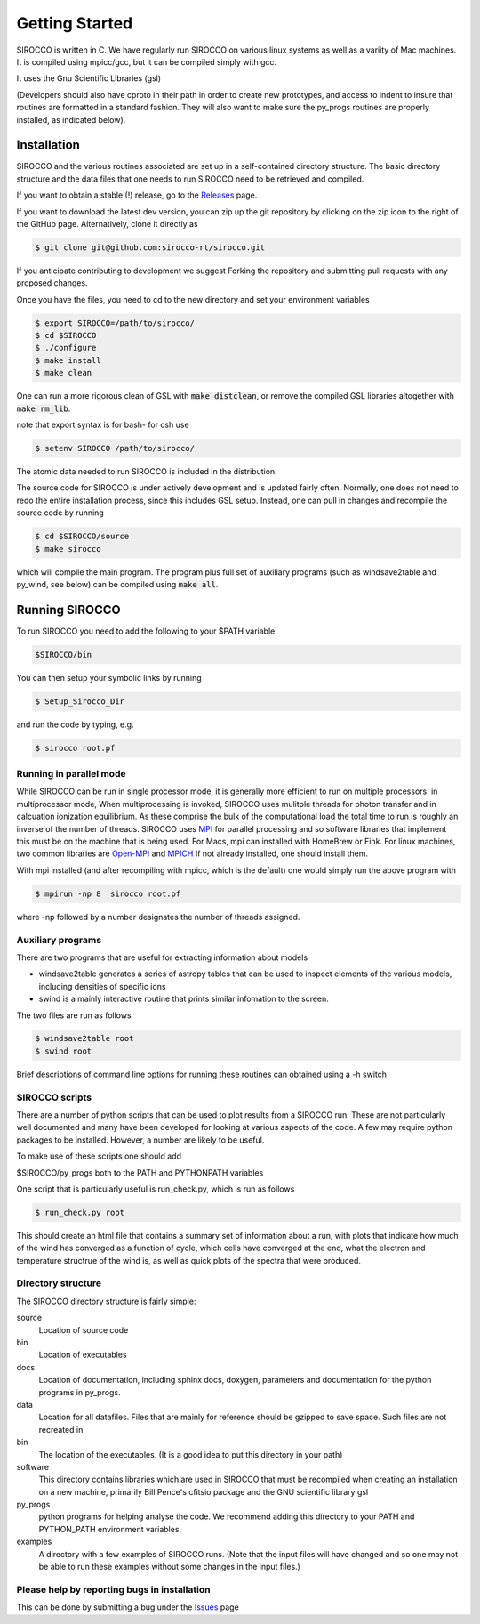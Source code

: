 Getting Started
###############

SIROCCO is written in C.  We have regularly run SIROCCO on various linux systems as well as a variity of Mac machines.
It is compiled using mpicc/gcc, but it can be compiled simply with gcc.

It uses the Gnu Scientific Libraries (gsl)

(Developers should also have cproto in their path in order to create new prototypes, and access to indent to insure that routines are formatted in a standard fashion. They will also want to make sure the py_progs routines are properly installed, as indicated below).

Installation
============

SIROCCO and the various routines associated are set up in a self-contained directory structure.
The basic directory structure and the data files that one needs to run SIROCCO need to be retrieved and compiled.

If you want to obtain a stable (!) release, go to the `Releases <https://github.com/sirocco-rt/sirocco/releases/>`_ page.

If you want to download the latest dev version, you can zip up the git repository by clicking on the zip icon to the right of the GitHub page.
Alternatively, clone it directly as

.. code:: bash

    $ git clone git@github.com:sirocco-rt/sirocco.git

If you anticipate contributing to development we suggest Forking the repository and submitting pull requests with any proposed changes.

Once you have the files, you need to cd to the new directory and set your environment variables

.. code:: bash

    $ export SIROCCO=/path/to/sirocco/
    $ cd $SIROCCO
    $ ./configure
    $ make install
    $ make clean

One can run a more rigorous clean of GSL with :code:`make distclean`, or remove the compiled GSL libraries altogether with :code:`make rm_lib`.

note that export syntax is for bash- for csh use

.. code:: console

    $ setenv SIROCCO /path/to/sirocco/


The atomic data needed to run SIROCCO is included in the distribution.


The source code for SIROCCO is under actively development and is updated fairly often. Normally, one does not need to redo the entire installation process, since this includes GSL setup.
Instead, one can pull in changes and recompile the source code by running

.. code:: bash

    $ cd $SIROCCO/source
    $ make sirocco

which will compile the main program. The program plus full set of auxiliary programs (such as windsave2table and py_wind, see below) can be compiled using :code:`make all`.

Running SIROCCO
==============

To run SIROCCO you need to add the following to your $PATH variable:

.. code:: bash

    $SIROCCO/bin

You can then setup your symbolic links by running

.. code:: bash

    $ Setup_Sirocco_Dir

and run the code by typing, e.g.

.. code:: bash

    $ sirocco root.pf


Running in parallel mode
------------------------

While SIROCCO can be run in single processor mode, it is generally more efficient to run on multiple processors. in multiprocessor mode,
When multiprocessing is invoked, SIROCCO uses mulitple threads for photon transfer and in calcuation ionization equilibrium.  As these
comprise the bulk of the computational load the total time to run is  roughly an inverse of the number of threads.  SIROCCO uses `MPI <https://en.wikipedia.org/wiki/Message_Passing_Interface>`_ for parallel processing and so software libraries that implement this must be on the machine that is
being used.  For Macs, mpi can installed with HomeBrew or Fink.  For linux machines, two common libraries are `Open-MPI <https://www.open-mpi.org/>`_ and `MPICH <https://www.mpich.org/>`_  If not already installed, one should
install them.

With mpi installed (and after recompiling with mpicc, which is the default) one would simply run the above program with

.. code:: bash

    $ mpirun -np 8  sirocco root.pf

where  -np followed by a number designates the number of threads assigned.


Auxiliary programs
------------------

There are two programs that are useful for extracting information about models

* windsave2table generates a series of astropy tables that can be used to inspect elements of the various models, including densities of specific ions
* swind is a mainly interactive routine that prints similar infomation to the screen.

The two files are run as follows

.. code:: bash

    $ windsave2table root
    $ swind root

Brief descriptions of command line options for running these routines can obtained using a -h switch

SIROCCO scripts
--------------

There are a number of python scripts that can be used to plot results
from a SIROCCO run.  These are not particularly well documented and many have been developed
for looking at various aspects of the code.  A few may require python packages to be installed.
However, a number are likely to be useful.

To make use of these scripts one should add

$SIROCCO/py_progs both to the PATH and PYTHONPATH variables

One script that is particularly useful is run_check.py, which is run as follows

.. code:: bash

    $ run_check.py root


This should create an html file that contains a summary set of information about a run, with plots that
indicate how much of the wind has converged as a function of cycle, which cells have converged at the end, what
the electron and temperature structrue of the wind is, as well as quick plots of the spectra that were produced.

Directory structure
-------------------

The SIROCCO directory structure is fairly simple:

source
  Location of source code

bin
  Location of executables

docs
  Location of documentation, including sphinx docs, doxygen, parameters and documentation for the python programs in py_progs.

data
  Location for all datafiles. Files that are mainly for reference should be gzipped to save space. Such files are not recreated in

bin
  The location of the executables. (It is a good idea to put this directory in your path)

software
  This directory contains libraries which are used in SIROCCO that must be recompiled when creating an installation on a new machine, primarily Bill Pence's cfitsio package and the GNU scientific library gsl

py_progs
  python programs for helping analyse the code. We recommend adding this directory to your PATH and PYTHON_PATH environment variables.

examples
  A directory with a few examples of SIROCCO runs. (Note that the input files will have changed and so one may not be able to run these examples without some changes in the input files.)

Please help by reporting bugs in installation
---------------------------------------------

This can be done by submitting a bug under the `Issues <https://github.com/sicorro-rt/sirocco/issues/>`_ page
